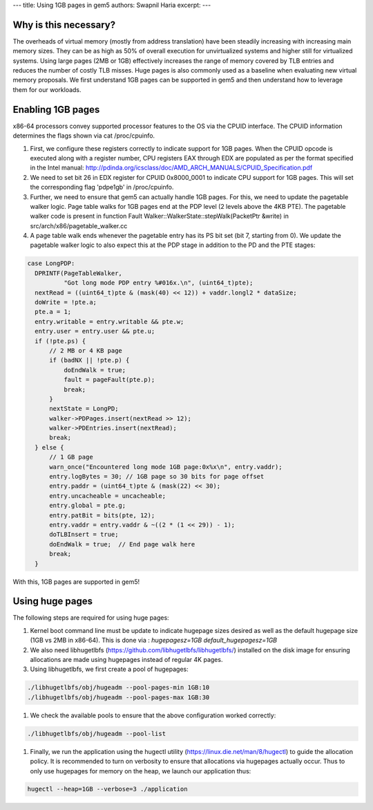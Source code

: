 ---
title: Using 1GB pages in gem5
authors: Swapnil Haria
excerpt:
---



Why is this necessary?
~~~~~~~~~~~~~~~~~~~~~~~~~
The overheads of virtual memory (mostly from address translation) have been steadily increasing with increasing main memory sizes. They can be as high as 50% of overall execution for unvirtualized systems and higher still for virtualized systems. Using large pages (2MB or 1GB) effectively increases the range of memory covered by TLB entries and reduces the number of costly TLB misses. Huge pages is also commonly used as a baseline when evaluating new virtual memory proposals.
We first understand 1GB pages can be supported in gem5 and then understand how to leverage them for our workloads.

Enabling 1GB pages
~~~~~~~~~~~~~~~~~~~~
x86-64 processors convey supported processor features to the OS via the CPUID interface. The CPUID information determines the flags shown via cat /proc/cpuinfo.

#. First, we configure these registers correctly to indicate support for 1GB pages. When the CPUID opcode is executed along with a register number, CPU registers EAX through EDX are populated as per the format specified in the Intel manual: http://pdinda.org/icsclass/doc/AMD_ARCH_MANUALS/CPUID_Specification.pdf
#. We need to set bit 26 in EDX register for CPUID 0x8000_0001 to indicate CPU support for 1GB pages.  This will set the corresponding flag 'pdpe1gb' in /proc/cpuinfo.
#. Further, we need to ensure that gem5 can actually handle 1GB pages. For this, we need to update the pagetable walker logic. Page table walks for 1GB pages end at the PDP level (2 levels above the 4KB PTE). The pagetable walker code is present in function Fault Walker::WalkerState::stepWalk(PacketPtr &write) in src/arch/x86/pagetable_walker.cc
#. A page table walk ends whenever the pagetable entry has its PS bit set (bit 7, starting from 0). We update the pagetable walker logic to also expect this at the PDP stage in addition to the PD and the PTE stages:

.. code-block:: c++

      case LongPDP:
        DPRINTF(PageTableWalker,
                "Got long mode PDP entry %#016x.\n", (uint64_t)pte);
        nextRead = ((uint64_t)pte & (mask(40) << 12)) + vaddr.longl2 * dataSize;
        doWrite = !pte.a;
        pte.a = 1;
        entry.writable = entry.writable && pte.w;
        entry.user = entry.user && pte.u;
        if (!pte.ps) {
            // 2 MB or 4 KB page
            if (badNX || !pte.p) {
                doEndWalk = true;
                fault = pageFault(pte.p);
                break;
            }
            nextState = LongPD;
            walker->PDPages.insert(nextRead >> 12);
            walker->PDEntries.insert(nextRead);
            break;
        } else {
            // 1 GB page
            warn_once("Encountered long mode 1GB page:0x%x\n", entry.vaddr);
            entry.logBytes = 30; // 1GB page so 30 bits for page offset
            entry.paddr = (uint64_t)pte & (mask(22) << 30);
            entry.uncacheable = uncacheable;
            entry.global = pte.g;
            entry.patBit = bits(pte, 12);
            entry.vaddr = entry.vaddr & ~((2 * (1 << 29)) - 1);
            doTLBInsert = true;
            doEndWalk = true;  // End page walk here
            break;
        }

With this, 1GB pages are supported in gem5!

Using huge pages
~~~~~~~~~~~~~~~~
The following steps are required for using huge pages:

#. Kernel boot command line must be update to indicate hugepage sizes desired as well as the default hugepage size (1GB vs 2MB in x86-64). This is done via :  `hugepagesz=1GB default_hugepagesz=1GB`

#. We also need libhugetlbfs (https://github.com/libhugetlbfs/libhugetlbfs/) installed on the disk image for ensuring allocations are made using hugepages instead of regular 4K pages.

#. Using libhugetlbfs, we first create a pool of hugepages:

.. code-block:: sh

   ./libhugetlbfs/obj/hugeadm --pool-pages-min 1GB:10
   ./libhugetlbfs/obj/hugeadm --pool-pages-max 1GB:30

#. We check the available pools to ensure that the above configuration worked correctly:

.. code-block:: sh

   ./libhugetlbfs/obj/hugeadm --pool-list

#. Finally, we run the application using the hugectl utility (https://linux.die.net/man/8/hugectl) to guide the allocation policy. It is recommended to turn on verbosity to ensure that allocations via hugepages actually occur. Thus to only use hugepages for memory on the heap, we launch our application thus:

.. code-block:: sh

    hugectl --heap=1GB --verbose=3 ./application
